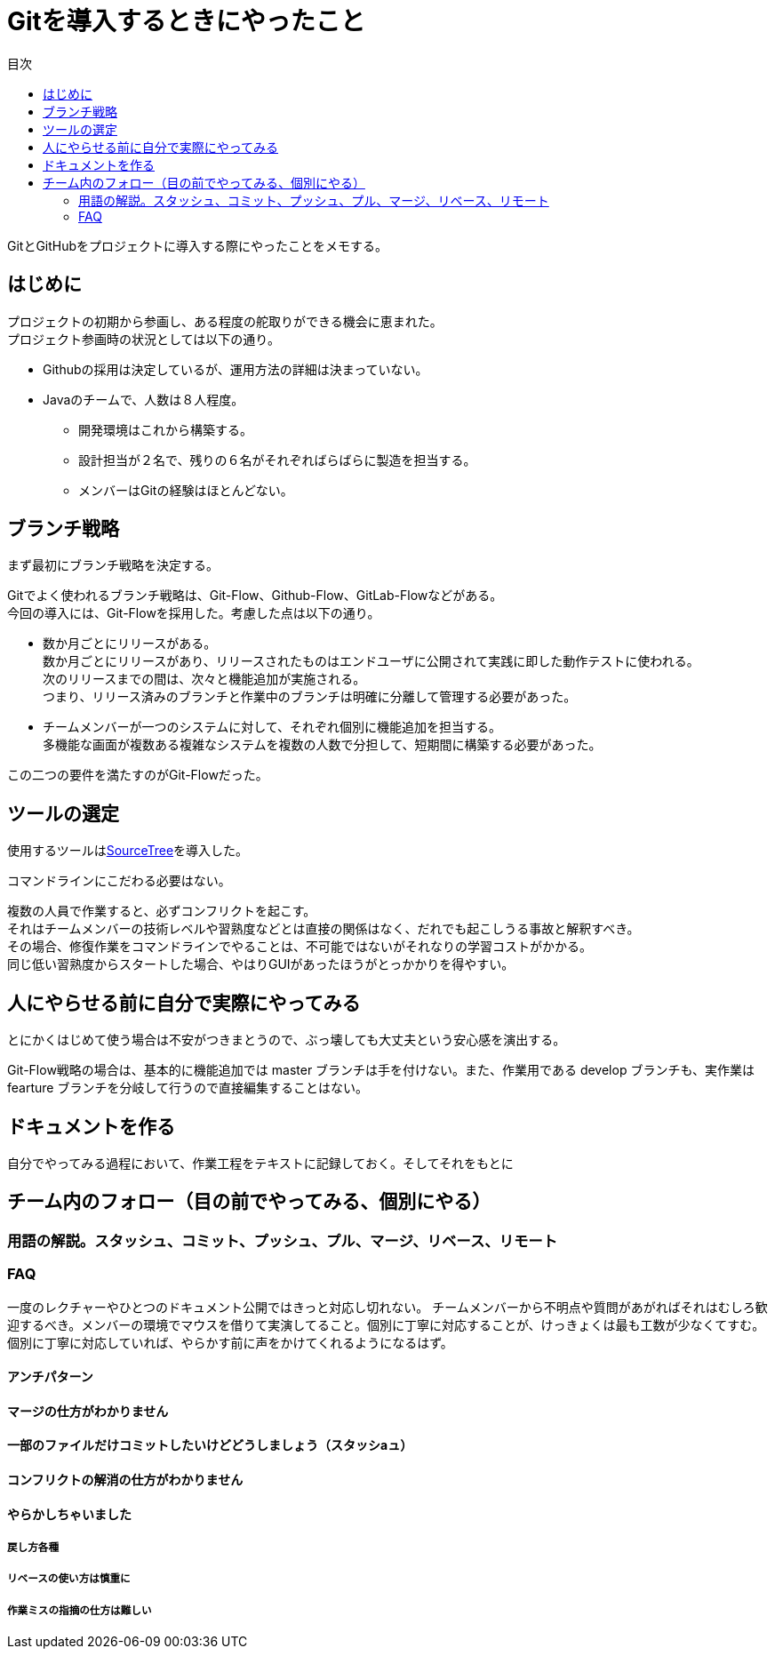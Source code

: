 = Gitを導入するときにやったこと
:toc: left
:toc-title: 目次
:auther: 中島慎児
:source-highlighter: coderay

GitとGitHubをプロジェクトに導入する際にやったことをメモする。 +

== はじめに

プロジェクトの初期から参画し、ある程度の舵取りができる機会に恵まれた。 +
プロジェクト参画時の状況としては以下の通り。 +

* Githubの採用は決定しているが、運用方法の詳細は決まっていない。
* Javaのチームで、人数は８人程度。
** 開発環境はこれから構築する。
** 設計担当が２名で、残りの６名がそれぞればらばらに製造を担当する。
** メンバーはGitの経験はほとんどない。

== ブランチ戦略

まず最初にブランチ戦略を決定する。 +

Gitでよく使われるブランチ戦略は、Git-Flow、Github-Flow、GitLab-Flowなどがある。 +
今回の導入には、Git-Flowを採用した。考慮した点は以下の通り。 +

* 数か月ごとにリリースがある。 +
数か月ごとにリリースがあり、リリースされたものはエンドユーザに公開されて実践に即した動作テストに使われる。 +
次のリリースまでの間は、次々と機能追加が実施される。 +
つまり、リリース済みのブランチと作業中のブランチは明確に分離して管理する必要があった。 +
* チームメンバーが一つのシステムに対して、それぞれ個別に機能追加を担当する。 +
多機能な画面が複数ある複雑なシステムを複数の人数で分担して、短期間に構築する必要があった。 +

この二つの要件を満たすのがGit-Flowだった。 +

== ツールの選定

使用するツールはlink:https://ja.atlassian.com/software/sourcetree[SourceTree]を導入した。 +

コマンドラインにこだわる必要はない。 +

複数の人員で作業すると、必ずコンフリクトを起こす。 +
それはチームメンバーの技術レベルや習熟度などとは直接の関係はなく、だれでも起こしうる事故と解釈すべき。 +
その場合、修復作業をコマンドラインでやることは、不可能ではないがそれなりの学習コストがかかる。 +
同じ低い習熟度からスタートした場合、やはりGUIがあったほうがとっかかりを得やすい。


== 人にやらせる前に自分で実際にやってみる

とにかくはじめて使う場合は不安がつきまとうので、ぶっ壊しても大丈夫という安心感を演出する。 +

Git-Flow戦略の場合は、基本的に機能追加では master ブランチは手を付けない。また、作業用である develop ブランチも、実作業は　fearture ブランチを分岐して行うので直接編集することはない。

== ドキュメントを作る

自分でやってみる過程において、作業工程をテキストに記録しておく。そしてそれをもとに

== チーム内のフォロー（目の前でやってみる、個別にやる）


=== 用語の解説。スタッシュ、コミット、プッシュ、プル、マージ、リベース、リモート


=== FAQ

一度のレクチャーやひとつのドキュメント公開ではきっと対応し切れない。
チームメンバーから不明点や質問があがればそれはむしろ歓迎するべき。メンバーの環境でマウスを借りて実演してること。個別に丁寧に対応することが、けっきょくは最も工数が少なくてすむ。個別に丁寧に対応していれば、やらかす前に声をかけてくれるようになるはず。

==== アンチパターン

==== マージの仕方がわかりません


==== 一部のファイルだけコミットしたいけどどうしましょう（スタッシaュ）


==== コンフリクトの解消の仕方がわかりません


==== やらかしちゃいました


===== 戻し方各種


===== リベースの使い方は慎重に


===== 作業ミスの指摘の仕方は難しい
